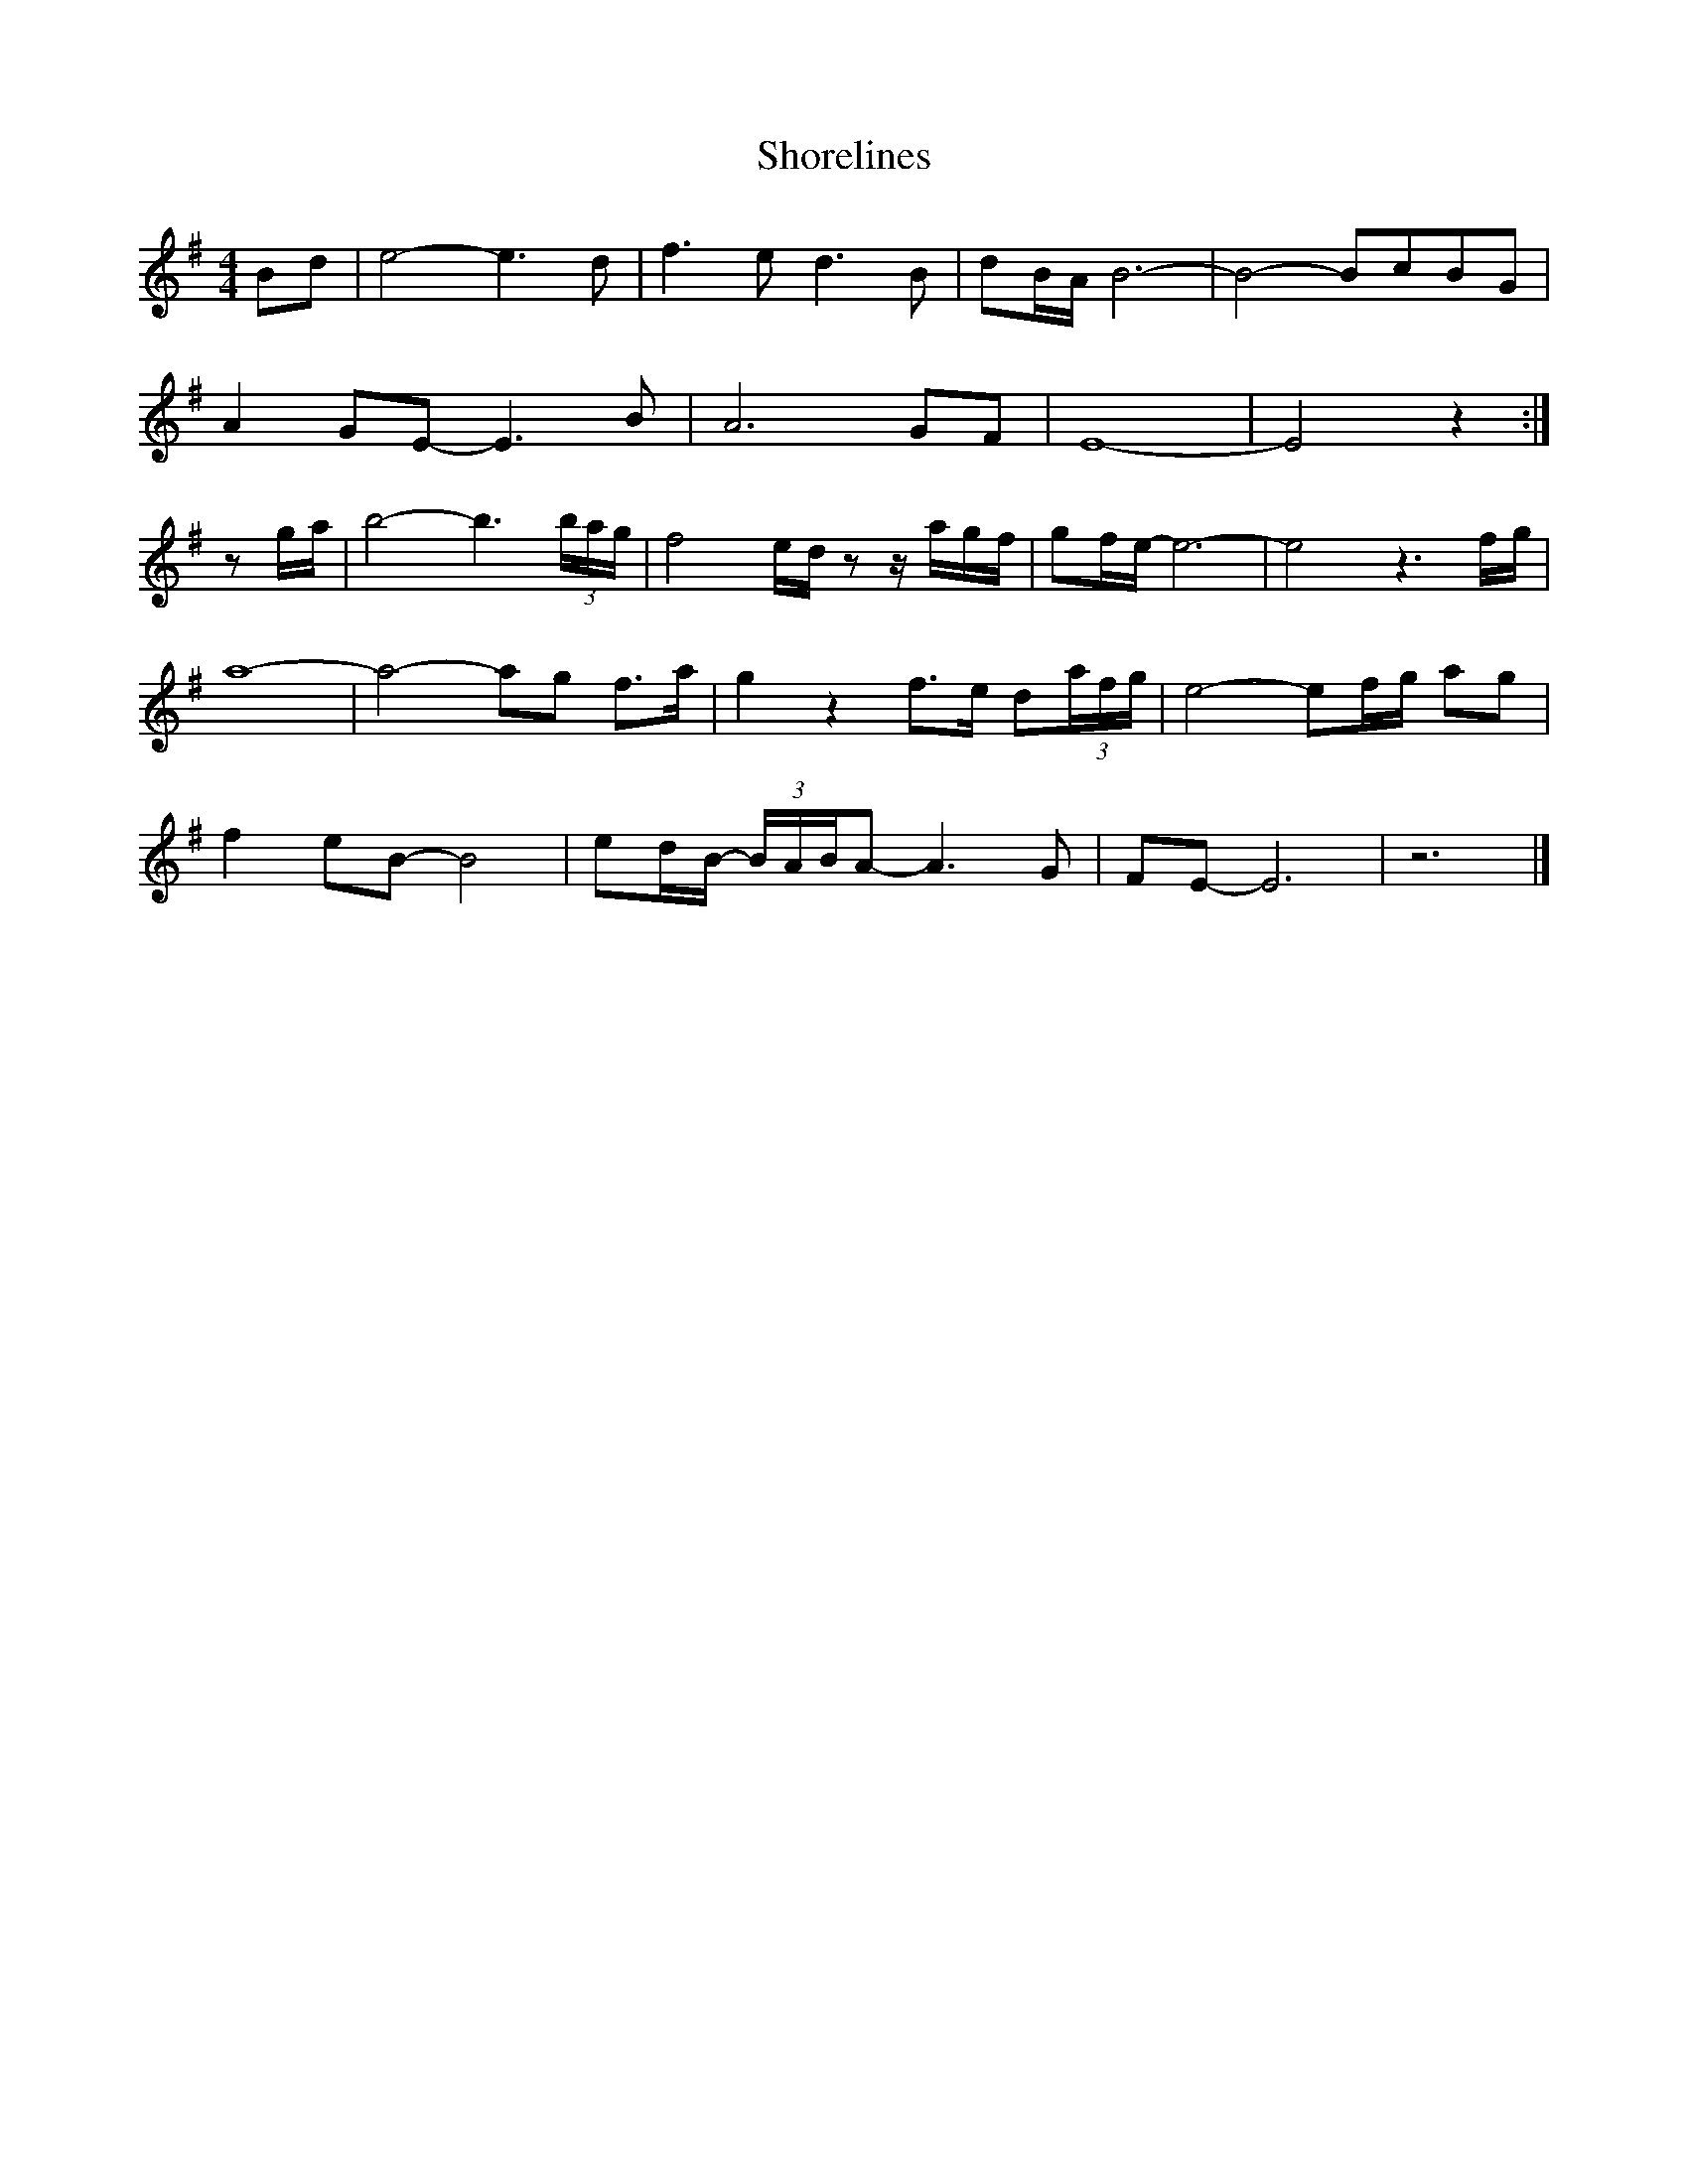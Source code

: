 X: 2
T: Shorelines
Z: DonaldK
S: https://thesession.org/tunes/13690#setting24324
R: waltz
M: 3/4
L: 1/8
K: Emin
M: 4/4
Bd|e4- e3d|f3e d3B|dB/A/ B6-|B4- BcBG|
A2GE- E3B|A6 GF|E8-|E4 z2:|
zg/a/|b4-b3(3b/a/g/|f4 e/d/z z/a/g/f/|gf/e/-e6-|e4 z3f/g/|
a8-|a4-ag f3/2a/|g2z2 f3/2e/ d(3a/f/g/|e4-ef/g/ ag|
f2eB- B4|ed/B/- (3B/A/B/A- A3G|FE-E6|z6|]
